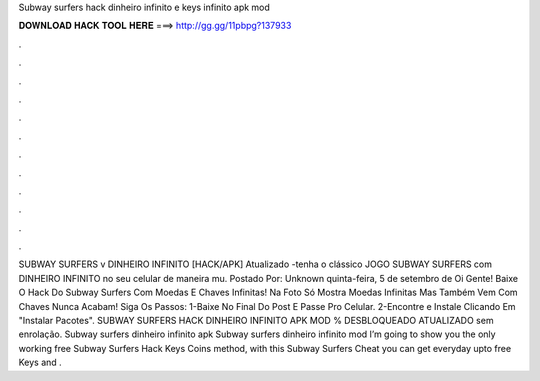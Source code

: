 Subway surfers hack dinheiro infinito e keys infinito apk mod

𝐃𝐎𝐖𝐍𝐋𝐎𝐀𝐃 𝐇𝐀𝐂𝐊 𝐓𝐎𝐎𝐋 𝐇𝐄𝐑𝐄 ===> http://gg.gg/11pbpg?137933

.

.

.

.

.

.

.

.

.

.

.

.

SUBWAY SURFERS v DINHEIRO INFINITO [HACK/APK] Atualizado -tenha o clássico JOGO SUBWAY SURFERS com DINHEIRO INFINITO no seu celular de maneira mu. Postado Por: Unknown quinta-feira, 5 de setembro de Oi Gente! Baixe O Hack Do Subway Surfers Com Moedas E Chaves Infinitas! Na Foto Só Mostra Moedas Infinitas Mas Também Vem Com Chaves  Nunca Acabam! Siga Os Passos: 1-Baixe No Final Do Post E Passe Pro Celular. 2-Encontre e Instale Clicando Em "Instalar Pacotes". SUBWAY SURFERS HACK DINHEIRO INFINITO APK MOD % DESBLOQUEADO ATUALIZADO sem enrolação. Subway surfers dinheiro infinito apk Subway surfers dinheiro infinito mod I’m going to show you the only working free Subway Surfers Hack Keys Coins method, with this Subway Surfers Cheat you can get everyday upto free Keys and .